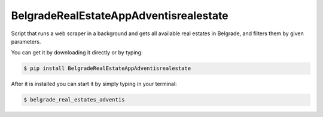 BelgradeRealEstateAppAdventisrealestate
-------------

Script that runs a web scraper in a background and gets
all available real estates in Belgrade, and filters them
by given parameters.

You can get it by downloading it directly or by typing:

.. code:: bash

    $ pip install BelgradeRealEstateAppAdventisrealestate

After it is installed you can start it by simply typing in your terminal:

.. code:: bash

    $ belgrade_real_estates_adventis


